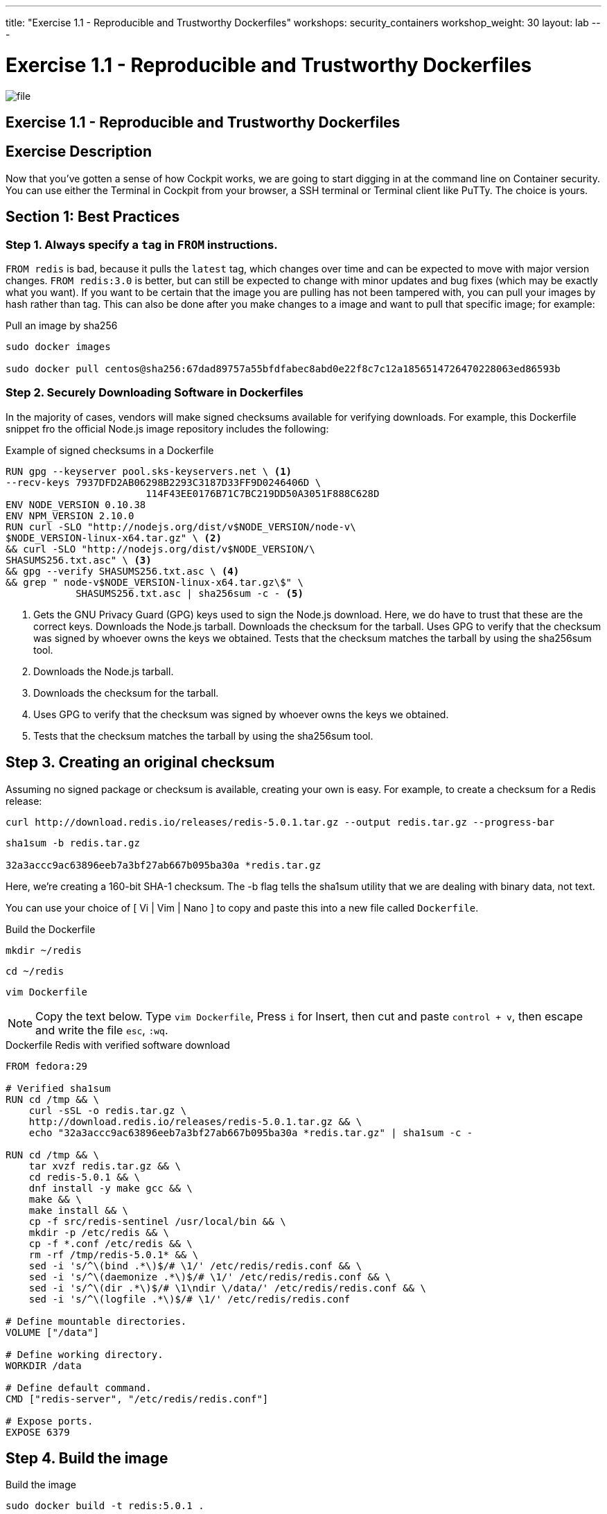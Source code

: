 ---
title: "Exercise 1.1 - Reproducible and Trustworthy Dockerfiles"
workshops: security_containers
workshop_weight: 30
layout: lab
---

:icons: font
:imagesdir: /workshops/security_containers/images

= Exercise 1.1 - Reproducible and Trustworthy Dockerfiles

image::file.png[]

== Exercise 1.1 - Reproducible and Trustworthy Dockerfiles

== Exercise Description

Now that you've gotten a sense of how Cockpit works, we are going to start
digging in at the command line on Container security. You can use either the
Terminal in Cockpit from your browser, a SSH terminal or Terminal client like
PuTTy. The choice is yours.

== Section 1: Best Practices

=== Step 1. Always specify a `tag` in `FROM` instructions.

`FROM redis` is bad, because it pulls the `latest` tag, which changes over time and can be expected to move
with major version changes. `FROM redis:3.0` is better, but can still be
expected to change with minor updates and bug fixes (which may be exactly what
you want). If you want to be certain that the image you are pulling has not
been tampered with, you can pull your images by hash rather than tag. This
can also be done after you make changes to a image and want to
 pull that specific image; for example:

.Pull an image by sha256
[source,bash]
----
sudo docker images

sudo docker pull centos@sha256:67dad89757a55bfdfabec8abd0e22f8c7c12a1856514726470228063ed86593b
----

=== Step 2. Securely Downloading Software in Dockerfiles

In the majority of cases, vendors will make signed checksums available for
verifying downloads. For example, this Dockerfile snippet fro the official Node.js image repository includes the following:

.Example of signed checksums in a Dockerfile
[source,bash]
----
RUN gpg --keyserver pool.sks-keyservers.net \ <1>
--recv-keys 7937DFD2AB06298B2293C3187D33FF9D0246406D \
                        114F43EE0176B71C7BC219DD50A3051F888C628D
ENV NODE_VERSION 0.10.38
ENV NPM_VERSION 2.10.0
RUN curl -SLO "http://nodejs.org/dist/v$NODE_VERSION/node-v\
$NODE_VERSION-linux-x64.tar.gz" \ <2>
&& curl -SLO "http://nodejs.org/dist/v$NODE_VERSION/\
SHASUMS256.txt.asc" \ <3>
&& gpg --verify SHASUMS256.txt.asc \ <4>
&& grep " node-v$NODE_VERSION-linux-x64.tar.gz\$" \
            SHASUMS256.txt.asc | sha256sum -c - <5>
----

<1> Gets the GNU Privacy Guard (GPG) keys used to sign the Node.js download.
Here, we do have to trust that these are the correct keys. Downloads the
Node.js tarball. Downloads the checksum for the tarball. Uses GPG to verify
that the checksum was signed by whoever owns the keys we obtained. Tests that
the checksum matches the tarball by using the sha256sum tool.

<2> Downloads the Node.js tarball.

<3> Downloads the checksum for the tarball.

<4> Uses GPG to verify that the checksum was signed by whoever owns the keys we obtained.

<5> Tests that the checksum matches the tarball by using the sha256sum tool.

== Step 3. Creating an original checksum

Assuming no signed package or checksum is available, creating your own is easy.
For example, to create a checksum for a Redis release:

[source,bash]
----
curl http://download.redis.io/releases/redis-5.0.1.tar.gz --output redis.tar.gz --progress-bar
----

[source,bash]
----
sha1sum -b redis.tar.gz

32a3accc9ac63896eeb7a3bf27ab667b095ba30a *redis.tar.gz
----

Here, we’re creating a 160-bit SHA-1 checksum. The -b flag tells the sha1sum
utility that we are dealing with binary data, not text.

You can use your choice of [ Vi | Vim | Nano ] to copy and paste this into a
new file called `Dockerfile`.

.Build the Dockerfile
[source,bash]
----
mkdir ~/redis
----

[source,bash]
----
cd ~/redis
----

[source,bash]
----
vim Dockerfile
----

[NOTE]
Copy the text below. Type `vim Dockerfile`, Press `i` for Insert, then cut and
paste `control + v`, then escape and write the file `esc`, `:wq`.

.Dockerfile Redis with verified software download
[source,bash]
----
FROM fedora:29                                                                                                                                             
                                                                                                                                                           
# Verified sha1sum                                                                                                                                         
RUN cd /tmp && \                                                                                                                                           
    curl -sSL -o redis.tar.gz \                                                                                                                            
    http://download.redis.io/releases/redis-5.0.1.tar.gz && \                                                                                              
    echo "32a3accc9ac63896eeb7a3bf27ab667b095ba30a *redis.tar.gz" | sha1sum -c -                                                                           
                                                                                                                                                           
RUN cd /tmp && \                                                                                                                                           
    tar xvzf redis.tar.gz && \                                                                                                                             
    cd redis-5.0.1 && \                                                                                                                                    
    dnf install -y make gcc && \                                                                                                                           
    make && \                                                                                                                                              
    make install && \                                                                                                                                      
    cp -f src/redis-sentinel /usr/local/bin && \                                                                                                           
    mkdir -p /etc/redis && \                                                                                                                               
    cp -f *.conf /etc/redis && \                                                                                                                           
    rm -rf /tmp/redis-5.0.1* && \                                                                                                                          
    sed -i 's/^\(bind .*\)$/# \1/' /etc/redis/redis.conf && \                                                                                              
    sed -i 's/^\(daemonize .*\)$/# \1/' /etc/redis/redis.conf && \                                                                                         
    sed -i 's/^\(dir .*\)$/# \1\ndir \/data/' /etc/redis/redis.conf && \                                                                                   
    sed -i 's/^\(logfile .*\)$/# \1/' /etc/redis/redis.conf                                                                                                
                                                                                                                                                           
# Define mountable directories.                                                                                                                            
VOLUME ["/data"]                                                                                                                                           
                                                                                                                                                           
# Define working directory.                                                                                                                                
WORKDIR /data                                                                                                                                              
                                                                                                                                                           
# Define default command.                                                                                                                                  
CMD ["redis-server", "/etc/redis/redis.conf"]                                                                                                              
                                                                                                                                                           
# Expose ports.                                                                                                                                            
EXPOSE 6379
----

== Step 4. Build the image


.Build the image
[source,bash]
----
sudo docker build -t redis:5.0.1 .
----

[NOTE]
Notice the `.` at the end of the commands means build the container in the current directory.

After about 2-3 minutes you should see something similar to below;

.Successfully built `redis` container
[source,bash]
----
Successfully built
----

== Step 5. Run the container

Run the container to look around.

[source,bash]
----
sudo docker run --rm -it redis:5.0.1 bash
----



{{< panel_group >}}
{{% panel "Result" %}}

:icons: font


Now you are inside a container. In this example you can see our command shell changed to `[root@0636c3c4ee44 data]`. Try the following command `redis-server`.
=======
Now you are inside a container. In this example you can see out command shell changed to `[root@1afa082098ae data]`. Try the following command `redis-server`.

.In a Container
[source,bash]
----
[root@1afa082098ae data]# redis-server                                                                                                                     
11:C 10 Nov 2018 16:53:04.041 # oO0OoO0OoO0Oo Redis is starting oO0OoO0OoO0Oo                                                                              
11:C 10 Nov 2018 16:53:04.041 # Redis version=5.0.1, bits=64, commit=00000000, modified=0, pid=11, just started                                            
11:C 10 Nov 2018 16:53:04.041 # Warning: no config file specified, using the default config. In order to specify a config file use redis-server /path/to/re
dis.conf                                                                                                                                                   
                _._                                                                                                                                        
           _.-``__ ''-._                                                                                                                                   
      _.-``    `.  `_.  ''-._           Redis 5.0.1 (00000000/0) 64 bit                                                                                    
  .-`` .-```.  ```\/    _.,_ ''-._                                                                                                                         
 (    '      ,       .-`  | `,    )     Running in standalone mode                                                                                         
 |`-._`-...-` __...-.``-._|'` _.-'|     Port: 6379                                                                                                         
 |    `-._   `._    /     _.-'    |     PID: 11                                                                                                            
  `-._    `-._  `-./  _.-'    _.-'                                                                                                                         
 |`-._`-._    `-.__.-'    _.-'_.-'|                                                                                                                        
 |    `-._`-._        _.-'_.-'    |           http://redis.io                                                                                              
  `-._    `-._`-.__.-'_.-'    _.-'                                                                                                                         
 |`-._`-._    `-.__.-'    _.-'_.-'|                                                                                                                        
 |    `-._`-._        _.-'_.-'    |                                                                                                                        
  `-._    `-._`-.__.-'_.-'    _.-'                                                                                                                         
      `-._    `-.__.-'    _.-'                                                                                                                             
          `-._        _.-'                                                                                                                                 
              `-.__.-'                                                                                                                                     
                                                                                                                                                           
11:M 10 Nov 2018 16:53:04.043 # WARNING: The TCP backlog setting of 511 cannot be enforced because /proc/sys/net/core/somaxconn is set to the lower value o
f 128.                                                                                                                                                     
11:M 10 Nov 2018 16:53:04.043 # Server initialized                                                                                                         
11:M 10 Nov 2018 16:53:04.043 # WARNING overcommit_memory is set to 0! Background save may fail under low memory condition. To fix this issue add 'vm.overc
ommit_memory = 1' to /etc/sysctl.conf and then reboot or run the command 'sysctl vm.overcommit_memory=1' for this to take effect.                          
11:M 10 Nov 2018 16:53:04.043 # WARNING you have Transparent Huge Pages (THP) support enabled in your kernel. This will create latency and memory usage iss
ues with Redis. To fix this issue run the command 'echo never > /sys/kernel/mm/transparent_hugepage/enabled' as root, and add it to your /etc/rc.local in o
rder to retain the setting after a reboot. Redis must be restarted after THP is disabled.                                                                  
11:M 10 Nov 2018 16:53:04.043 * Ready to accept connections 
----

Type `control + c` to exit.
[source,bash]
----
control + c
----

.Type `exit` to quit
[source,bash]
----
[root@1afa082098ae data]# exit
----

{{% /panel %}}
{{< /panel_group >}}
{{< importPartial "footer/footer.html" >}}
